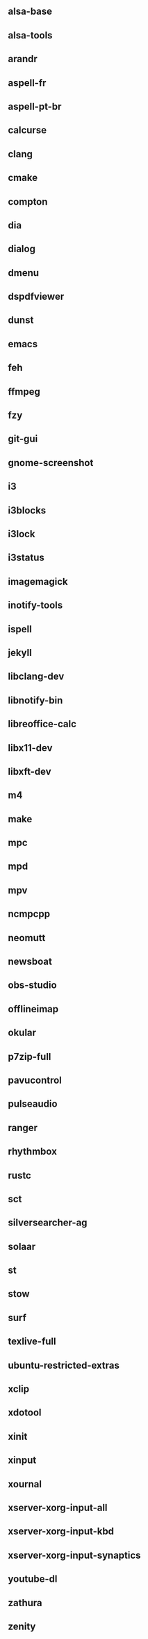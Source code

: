 ** alsa-base
** alsa-tools
** arandr
** aspell-fr
** aspell-pt-br
** calcurse
** clang
** cmake
** compton
** dia
** dialog
** dmenu
** dspdfviewer
** dunst
** emacs
** feh
** ffmpeg
** fzy
** git-gui
** gnome-screenshot
** i3
** i3blocks
** i3lock
** i3status
** imagemagick
** inotify-tools
** ispell
** jekyll
** libclang-dev
** libnotify-bin
** libreoffice-calc
** libx11-dev
** libxft-dev
** m4
** make
** mpc
** mpd
** mpv
** ncmpcpp
** neomutt
** newsboat
** obs-studio
** offlineimap
** okular
** p7zip-full
** pavucontrol
** pulseaudio
** ranger
** rhythmbox
** rustc
** sct
** silversearcher-ag
** solaar
** st
** stow
** surf
** texlive-full
** ubuntu-restricted-extras
** xclip
** xdotool
** xinit
** xinput
** xournal
** xserver-xorg-input-all
** xserver-xorg-input-kbd
** xserver-xorg-input-synaptics
** youtube-dl
** zathura
** zenity
